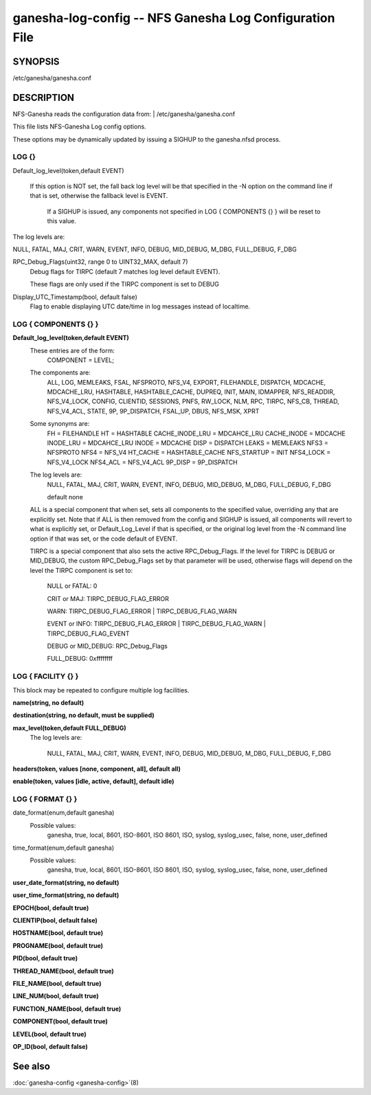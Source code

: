 ===================================================================
ganesha-log-config -- NFS Ganesha Log Configuration File
===================================================================

.. program:: ganesha-log-config


SYNOPSIS
==========================================================

| /etc/ganesha/ganesha.conf

DESCRIPTION
==========================================================

NFS-Ganesha reads the configuration data from:
| /etc/ganesha/ganesha.conf

This file lists NFS-Ganesha Log config options.

These options may be dynamically updated by issuing a SIGHUP to the ganesha.nfsd
process.

LOG {}
--------------------------------------------------------------------------------
Default_log_level(token,default EVENT)

   If this option is NOT set, the fall back log level will be that specified in
   the -N option on the command line if that is set, otherwise the fallback
   level is EVENT.

    If a SIGHUP is issued, any components not specified in LOG { COMPONENTS {} }
    will be reset to this value.

The log levels are:

NULL, FATAL, MAJ, CRIT, WARN, EVENT,
INFO, DEBUG, MID_DEBUG, M_DBG,
FULL_DEBUG, F_DBG

RPC_Debug_Flags(uint32, range 0 to UINT32_MAX, default 7)
    Debug flags for TIRPC (default 7 matches log level default EVENT).

    These flags are only used if the TIRPC component is set to DEBUG

Display_UTC_Timestamp(bool, default false)
    Flag to enable displaying UTC date/time in log messages instead of localtime.

LOG { COMPONENTS {} }
--------------------------------------------------------------------------------
**Default_log_level(token,default EVENT)**
    These entries are of the form:
        COMPONENT = LEVEL;

    The components are:
        ALL, LOG, MEMLEAKS, FSAL, NFSPROTO,
        NFS_V4, EXPORT, FILEHANDLE, DISPATCH, MDCACHE,
        MDCACHE_LRU, HASHTABLE, HASHTABLE_CACHE, DUPREQ,
        INIT, MAIN, IDMAPPER, NFS_READDIR, NFS_V4_LOCK,
        CONFIG, CLIENTID, SESSIONS, PNFS, RW_LOCK, NLM, RPC,
        TIRPC, NFS_CB, THREAD, NFS_V4_ACL, STATE, 9P,
        9P_DISPATCH, FSAL_UP, DBUS, NFS_MSK, XPRT

    Some synonyms are:
        FH = FILEHANDLE
        HT = HASHTABLE
        CACHE_INODE_LRU = MDCAHCE_LRU
        CACHE_INODE = MDCACHE
        INODE_LRU = MDCAHCE_LRU
        INODE = MDCACHE
        DISP = DISPATCH
        LEAKS = MEMLEAKS
        NFS3 = NFSPROTO
        NFS4 = NFS_V4
        HT_CACHE = HASHTABLE_CACHE
        NFS_STARTUP = INIT
        NFS4_LOCK = NFS_V4_LOCK
        NFS4_ACL = NFS_V4_ACL
        9P_DISP = 9P_DISPATCH

    The log levels are:
        NULL, FATAL, MAJ, CRIT, WARN, EVENT,
        INFO, DEBUG, MID_DEBUG, M_DBG,
        FULL_DEBUG, F_DBG

        default none

    ALL is a special component that when set, sets all components to the
    specified value, overriding any that are explicitly set. Note that if
    ALL is then removed from the config and SIGHUP is issued, all components
    will revert to what is explicitly set, or Default_Log_Level if that is
    specified, or the original log level from the -N command line option
    if that was set, or the code default of EVENT.

    TIRPC is a special component that also sets the active RPC_Debug_Flags.
    If the level for TIRPC is DEBUG or MID_DEBUG, the custom RPC_Debug_Flags
    set by that parameter will be used, otherwise flags will depend on the
    level the TIRPC component is set to:

        NULL or FATAL: 0

        CRIT or MAJ: TIRPC_DEBUG_FLAG_ERROR

        WARN: TIRPC_DEBUG_FLAG_ERROR | TIRPC_DEBUG_FLAG_WARN

        EVENT or INFO: TIRPC_DEBUG_FLAG_ERROR | TIRPC_DEBUG_FLAG_WARN | TIRPC_DEBUG_FLAG_EVENT

        DEBUG or MID_DEBUG: RPC_Debug_Flags

        FULL_DEBUG: 0xffffffff

LOG { FACILITY {} }
--------------------------------------------------------------------------------
This block may be repeated to configure multiple log facilities.

**name(string, no default)**

**destination(string, no default, must be supplied)**

**max_level(token,default FULL_DEBUG)**
    The log levels are:

        NULL, FATAL, MAJ, CRIT, WARN, EVENT,
        INFO, DEBUG, MID_DEBUG, M_DBG,
        FULL_DEBUG, F_DBG

**headers(token, values [none, component, all], default all)**

**enable(token, values [idle, active, default], default idle)**

LOG { FORMAT {} }
--------------------------------------------------------------------------------
date_format(enum,default ganesha)
    Possible values:
        ganesha, true, local, 8601, ISO-8601,
        ISO 8601, ISO, syslog, syslog_usec,
        false, none, user_defined

time_format(enum,default ganesha)
    Possible values:
        ganesha, true, local, 8601, ISO-8601,
        ISO 8601, ISO, syslog, syslog_usec,
        false, none, user_defined

**user_date_format(string, no default)**

**user_time_format(string, no default)**

**EPOCH(bool, default true)**

**CLIENTIP(bool, default false)**

**HOSTNAME(bool, default true)**

**PROGNAME(bool, default true)**

**PID(bool, default true)**

**THREAD_NAME(bool, default true)**

**FILE_NAME(bool, default true)**

**LINE_NUM(bool, default true)**

**FUNCTION_NAME(bool, default true)**

**COMPONENT(bool, default true)**

**LEVEL(bool, default true)**

**OP_ID(bool, default false)**

See also
==============================
:doc:`ganesha-config <ganesha-config>`\(8)
